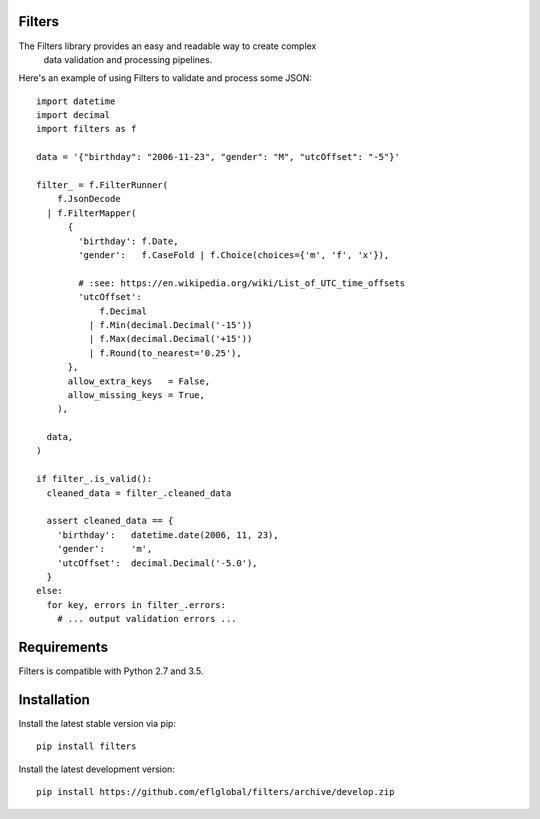 =======
Filters
=======

The Filters library provides an easy and readable way to create complex
  data validation and processing pipelines.

Here's an example of using Filters to validate and process some JSON::

    import datetime
    import decimal
    import filters as f

    data = '{"birthday": "2006-11-23", "gender": "M", "utcOffset": "-5"}'

    filter_ = f.FilterRunner(
        f.JsonDecode
      | f.FilterMapper(
          {
            'birthday': f.Date,
            'gender':   f.CaseFold | f.Choice(choices={'m', 'f', 'x'}),

            # :see: https://en.wikipedia.org/wiki/List_of_UTC_time_offsets
            'utcOffset':
                f.Decimal
              | f.Min(decimal.Decimal('-15'))
              | f.Max(decimal.Decimal('+15'))
              | f.Round(to_nearest='0.25'),
          },
          allow_extra_keys   = False,
          allow_missing_keys = True,
        ),

      data,
    )

    if filter_.is_valid():
      cleaned_data = filter_.cleaned_data

      assert cleaned_data == {
        'birthday':   datetime.date(2006, 11, 23),
        'gender':     'm',
        'utcOffset':  decimal.Decimal('-5.0'),
      }
    else:
      for key, errors in filter_.errors:
        # ... output validation errors ...

============
Requirements
============
Filters is compatible with Python 2.7 and 3.5.

============
Installation
============
Install the latest stable version via pip::

    pip install filters

Install the latest development version::

    pip install https://github.com/eflglobal/filters/archive/develop.zip
